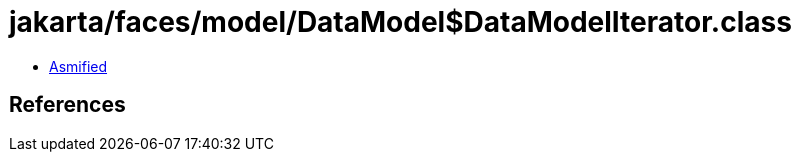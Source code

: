 = jakarta/faces/model/DataModel$DataModelIterator.class

 - link:DataModel$DataModelIterator-asmified.java[Asmified]

== References

